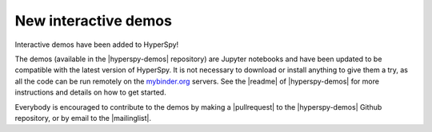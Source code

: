 

.. post:: 2018-02-28

New interactive demos
=====================

Interactive demos have been added to HyperSpy!

The demos (available in the |hyperspy-demos| repository) are Jupyter notebooks and have
been updated to be compatible with the latest version of HyperSpy.
It is not necessary to download or install anything to give them a try, as all the code
can be run remotely on the `mybinder.org <https://mybinder.org>`_ servers.
See the |readme| of |hyperspy-demos| for more instructions and details on how to get started.

.. |hyperspy-demos| raw:: html

    <a href="https://github.com/hyperspy/hyperspy-demos" target="_blank">hyperspy-demos</a>

.. |readme| raw:: html

    <a href="https://github.com/hyperspy/hyperspy-demos/blob/master/README.md" target="_blank">README</a>

Everybody is encouraged to contribute to the demos by making a |pullrequest| to the |hyperspy-demos|
Github repository, or by email to the |mailinglist|.

.. |pullrequest| raw:: html

    <a href="https://help.github.com/articles/about-pull-requests/" target="_blank">pull request</a>

.. |mailinglist| raw:: html

    <a href="https://groups.google.com/forum/#!forum/hyperspy-users" target="_blank">hyperspy users mailing list</a>